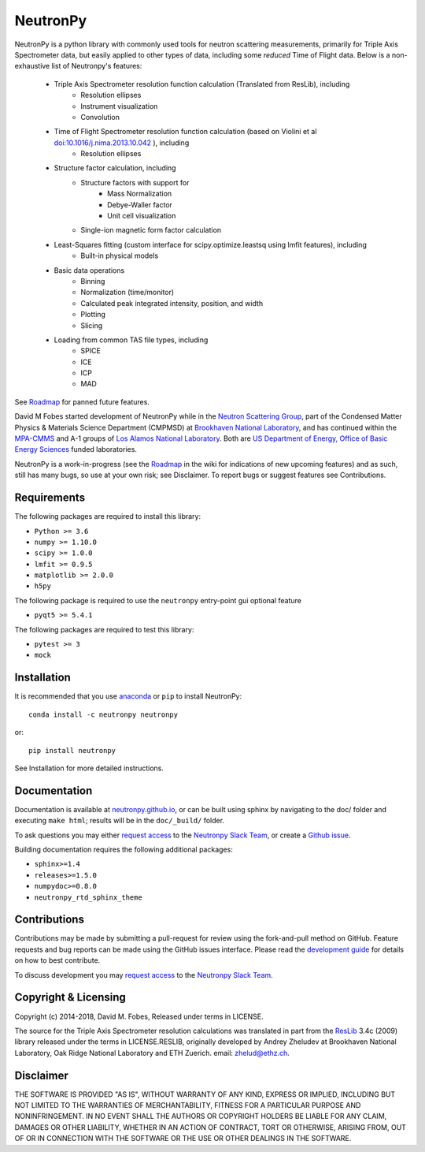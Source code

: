 NeutronPy
=========

NeutronPy is a python library with commonly used tools for neutron scattering measurements, primarily for Triple Axis Spectrometer data, but easily applied to other types of data, including some *reduced* Time of Flight data. Below is a non-exhaustive list of Neutronpy's features:

    * Triple Axis Spectrometer resolution function calculation (Translated from ResLib), including
        * Resolution ellipses
        * Instrument visualization
        * Convolution
    * Time of Flight Spectrometer resolution function calculation (based on Violini et al `doi:10.1016/j.nima.2013.10.042 <https://doi.org/10.1016/j.nima.2013.10.042>`_ ), including
        * Resolution ellipses
    * Structure factor calculation, including
        * Structure factors with support for
            * Mass Normalization
            * Debye-Waller factor
            * Unit cell visualization
        * Single-ion magnetic form factor calculation
    * Least-Squares fitting (custom interface for scipy.optimize.leastsq using lmfit features), including
        * Built-in physical models
    * Basic data operations
        * Binning
        * Normalization (time/monitor)
        * Calculated peak integrated intensity, position, and width
        * Plotting
        * Slicing
    * Loading from common TAS file types, including
        * SPICE
        * ICE
        * ICP
        * MAD


See `Roadmap <https://github.com/neutronpy/neutronpy/wiki/Roadmap>`_ for panned future features.

David M Fobes started development of NeutronPy while in the `Neutron Scattering Group <http://neutrons.phy.bnl.gov/>`_, part of the Condensed Matter Physics & Materials Science Department (CMPMSD) at `Brookhaven National Laboratory <http://www.bnl.gov/>`_, and has continued within the `MPA-CMMS <http://www.lanl.gov/org/padste/adeps/materials-physics-applications/condensed-matter-magnet-science>`_ and A-1 groups of `Los Alamos National Laboratory <http://www.lanl.gov/>`_. Both are `US Department of Energy, Office of Basic Energy Sciences <http://science.energy.gov/bes/>`_ funded laboratories.

NeutronPy is a work-in-progress (see the `Roadmap <https://github.com/neutronpy/neutronpy/wiki/Roadmap>`_ in the wiki for indications of new upcoming features) and as such, still has many bugs, so use at your own risk; see Disclaimer. To report bugs or suggest features see Contributions.

Requirements
------------
The following packages are required to install this library:

* ``Python >= 3.6``
* ``numpy >= 1.10.0``
* ``scipy >= 1.0.0``
* ``lmfit >= 0.9.5``
* ``matplotlib >= 2.0.0``
* ``h5py``

The following package is required to use the ``neutronpy`` entry-point gui optional feature

* ``pyqt5 >= 5.4.1``

The following packages are required to test this library:

* ``pytest >= 3``
* ``mock``


Installation
------------
It is recommended that you use `anaconda <https://www.continuum.io/downloads>`_ or ``pip`` to install NeutronPy::

    conda install -c neutronpy neutronpy

or::

    pip install neutronpy

See Installation for more detailed instructions.

Documentation
-------------
Documentation is available at `neutronpy.github.io <https://neutronpy.github.io/>`_, or can be built using sphinx by navigating to the doc/ folder and executing ``make html``; results will be in the ``doc/_build/`` folder.

To ask questions you may either `request access <http://goo.gl/forms/odTeCYQQEc>`_ to the `Neutronpy Slack Team <http://neutronpy.slack.com>`_, or create a `Github issue <https://github.com/neutronpy/neutronpy/issues/new>`_.

Building documentation requires the following additional packages:

* ``sphinx>=1.4``
* ``releases>=1.5.0``
* ``numpydoc>=0.8.0``
* ``neutronpy_rtd_sphinx_theme``

Contributions
-------------
Contributions may be made by submitting a pull-request for review using the fork-and-pull method on GitHub. Feature requests and bug reports can be made using the GitHub issues interface. Please read the `development guide <https://neutronpy.github.io/development.html>`_ for details on how to best contribute.

To discuss development you may `request access <http://goo.gl/forms/odTeCYQQEc>`_ to the `Neutronpy Slack Team <http://neutronpy.slack.com>`_.

Copyright & Licensing
---------------------
Copyright (c) 2014-2018, David M. Fobes, Released under terms in LICENSE.

The source for the Triple Axis Spectrometer resolution calculations was translated in part from the `ResLib <http://www.neutron.ethz.ch/research/resources/reslib>`_ 3.4c (2009) library released under the terms in LICENSE.RESLIB, originally developed by Andrey Zheludev at Brookhaven National Laboratory, Oak Ridge National Laboratory and ETH Zuerich. email: zhelud@ethz.ch.

Disclaimer
----------
THE SOFTWARE IS PROVIDED "AS IS", WITHOUT WARRANTY OF ANY KIND, EXPRESS OR
IMPLIED, INCLUDING BUT NOT LIMITED TO THE WARRANTIES OF MERCHANTABILITY,
FITNESS FOR A PARTICULAR PURPOSE AND NONINFRINGEMENT. IN NO EVENT SHALL THE
AUTHORS OR COPYRIGHT HOLDERS BE LIABLE FOR ANY CLAIM, DAMAGES OR OTHER
LIABILITY, WHETHER IN AN ACTION OF CONTRACT, TORT OR OTHERWISE, ARISING FROM,
OUT OF OR IN CONNECTION WITH THE SOFTWARE OR THE USE OR OTHER DEALINGS IN THE
SOFTWARE.
